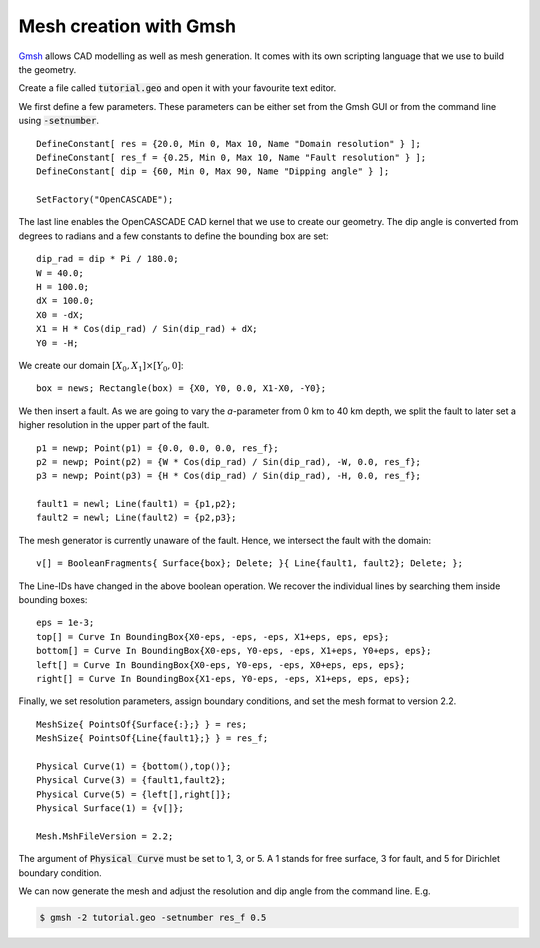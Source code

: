 Mesh creation with Gmsh
=======================

`Gmsh <https://gmsh.info/>`_ allows CAD modelling as well as mesh generation.
It comes with its own scripting language that we use to build the geometry. 

Create a file called :code:`tutorial.geo` and open it with your favourite text editor.

We first define a few parameters.
These parameters can be either set from the Gmsh GUI or from the command line using
:code:`-setnumber`.

::

   DefineConstant[ res = {20.0, Min 0, Max 10, Name "Domain resolution" } ];
   DefineConstant[ res_f = {0.25, Min 0, Max 10, Name "Fault resolution" } ];
   DefineConstant[ dip = {60, Min 0, Max 90, Name "Dipping angle" } ];

   SetFactory("OpenCASCADE");

The last line enables the OpenCASCADE CAD kernel that we use to create our geometry.
The dip angle is converted from degrees to radians and a few constants to define the
bounding box are set:

::

   dip_rad = dip * Pi / 180.0;
   W = 40.0;
   H = 100.0;
   dX = 100.0;
   X0 = -dX;
   X1 = H * Cos(dip_rad) / Sin(dip_rad) + dX;
   Y0 = -H;

We create our domain :math:`[X_0,X_1] \times [Y_0, 0]`:

::

   box = news; Rectangle(box) = {X0, Y0, 0.0, X1-X0, -Y0};

.. seealso::

   The domain dimensions are given in kilometres. Thus, we are going to
   :doc:`scale the Lamé parameters <../reference/scaling>` accordingly.

We then insert a fault. As we are going to vary the *a*-parameter from 0 km to 40 km
depth, we split the fault to later set a higher resolution in the upper part of the fault.

::

   p1 = newp; Point(p1) = {0.0, 0.0, 0.0, res_f};
   p2 = newp; Point(p2) = {W * Cos(dip_rad) / Sin(dip_rad), -W, 0.0, res_f};
   p3 = newp; Point(p3) = {H * Cos(dip_rad) / Sin(dip_rad), -H, 0.0, res_f};

   fault1 = newl; Line(fault1) = {p1,p2};
   fault2 = newl; Line(fault2) = {p2,p3};

The mesh generator is currently unaware of the fault.
Hence, we intersect the fault with the domain:

::

   v[] = BooleanFragments{ Surface{box}; Delete; }{ Line{fault1, fault2}; Delete; };

The Line-IDs have changed in the above boolean operation.
We recover the individual lines by searching them inside bounding boxes:

::

   eps = 1e-3;
   top[] = Curve In BoundingBox{X0-eps, -eps, -eps, X1+eps, eps, eps};
   bottom[] = Curve In BoundingBox{X0-eps, Y0-eps, -eps, X1+eps, Y0+eps, eps};
   left[] = Curve In BoundingBox{X0-eps, Y0-eps, -eps, X0+eps, eps, eps};
   right[] = Curve In BoundingBox{X1-eps, Y0-eps, -eps, X1+eps, eps, eps};

Finally, we set resolution parameters, assign boundary conditions, and set the mesh
format to version 2.2.

::

   MeshSize{ PointsOf{Surface{:};} } = res;
   MeshSize{ PointsOf{Line{fault1};} } = res_f;

   Physical Curve(1) = {bottom(),top()};
   Physical Curve(3) = {fault1,fault2};
   Physical Curve(5) = {left[],right[]};
   Physical Surface(1) = {v[]};

   Mesh.MshFileVersion = 2.2;

The argument of :code:`Physical Curve` must be set to 1, 3, or 5.
A 1 stands for free surface, 3 for fault, and 5 for Dirichlet boundary condition.

We can now generate the mesh and adjust the resolution and dip angle from the command line.
E.g.

.. code:: console

   $ gmsh -2 tutorial.geo -setnumber res_f 0.5
